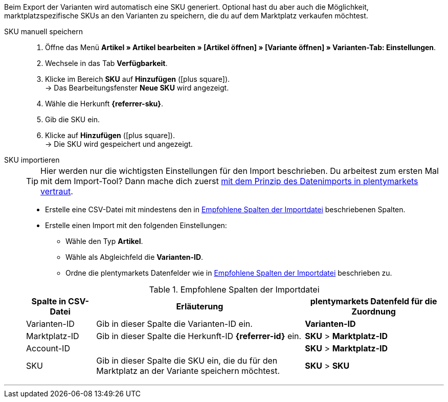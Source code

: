 Beim Export der Varianten wird automatisch eine SKU generiert. Optional hast du aber auch die Möglichkeit, marktplatzspezifische SKUs an den Varianten zu speichern, die du auf dem Marktplatz verkaufen möchtest.

ifdef::sku-cdiscount[]
[IMPORTANT]
.Automatische SKU-Generierung
====
Wenn im Menü *Einrichtung » Märkte » Cdiscount.com » Tab: Einstellungen* die Einstellung *Produkterstellung anfordern* aktiv ist, wird beim nächtlichen Export automatisch für jede exportierte Variante eine SKU generiert. Diese SKU entspricht der Varianten-ID.
====

[IMPORTANT]
.SKUs von bereits existierenden Produkten
====
Vielleicht möchtest du Produkte anbieten, die du bereits manuell oder über andere Softwaresysteme Angebote/Produkte auf Cdiscount erstellt hast. Verknüpfe diese Produkte dann mit deinen Varianten in plentymarkets. Speichere dazu in plentymarkets die Kennzeichnung als SKU, die im Händler-Backend von Cdiscount bei dem jeweiligen Produkt als *Your reference* gespeichert ist.
====
endif::sku-cdiscount[]

[.tabs]
====
SKU manuell speichern::
+
--
. Öffne das Menü *Artikel » Artikel bearbeiten » [Artikel öffnen] » [Variante öffnen] » Varianten-Tab: Einstellungen*.
. Wechsele in das Tab *Verfügbarkeit*.
. Klicke im Bereich *SKU* auf *Hinzufügen* (icon:plus-square[role="green"]). +
→ Das Bearbeitungsfenster *Neue SKU* wird angezeigt.
. Wähle die Herkunft *{referrer-sku}*. +
ifdef::sku-netto[*_Tipp:_* Die Herkunft *Plus.de* gilt auch für den Marktplatz Netto Marken-Discount.]
ifdef::sku-account[]
. Wähle das dazugehörige Marktplatzkonto.
endif::sku-account[]
. Gib die SKU ein.
. Klicke auf *Hinzufügen* (icon:plus-square[role="green"]). +
→ Die SKU wird gespeichert und angezeigt.
--

SKU importieren::
+
--

TIP: Hier werden nur die wichtigsten Einstellungen für den Import beschrieben. Du arbeitest zum ersten Mal mit dem Import-Tool? Dann mache dich zuerst <<daten/daten-importieren/ElasticSync#, mit dem Prinzip des Datenimports in plentymarkets vertraut>>.

* Erstelle eine CSV-Datei mit mindestens den in <<#table-sku-import>> beschriebenen Spalten.
* Erstelle einen Import mit den folgenden Einstellungen:
  ** Wähle den Typ *Artikel*.
  ** Wähle als Abgleichfeld die *Varianten-ID*.
  ** Ordne die plentymarkets Datenfelder wie in <<#table-sku-import>> beschrieben zu.

[[table-sku-import]]
.Empfohlene Spalten der Importdatei
[cols="1a,3a,2a"]
|======
|Spalte in CSV-Datei |Erläuterung |plentymarkets Datenfeld für die Zuordnung

| Varianten-ID
| Gib in dieser Spalte die Varianten-ID ein.
| *Varianten-ID*

| Marktplatz-ID
| Gib in dieser Spalte die Herkunft-ID *{referrer-id}* ein.
| *SKU* > *Marktplatz-ID*

| Account-ID
|
ifdef::sku-amazon[]
Gib in dieser Spalte die ID des Marktplatzkontos ein. +
*_Tipp:_* Die Konto-ID findest du im Menü +
*Einrichtung » Märkte » Amazon » Einstellungen*
endif::sku-amazon[]
ifdef::sku-ebay[]
Gib in dieser Spalte die ID des Marktplatzkontos ein. +
*_Tipp:_* Die Konto-ID findest du im Menü +
*Einrichtung » Märkte » eBay » Einstellungen » Kontoeinstellungen*
endif::sku-ebay[]
ifdef::sku-rakuten[]
Gib in dieser Spalte die ID des Marktplatzkontos ein. +
*_Tipp:_* Die Konto-ID findest du im Menü +
*Einrichtung » Märkte » Rakuten.de*
endif::sku-rakuten[]
ifdef::sku-client[]
Gib in dieser Spalte die plenty-ID des Mandanten ein. +
*_Tipp:_* Die plenty-ID findest du im Menü +
*Einrichtung » Mandant » [Mandant wählen] » Einstellungen » Option: Plenty ID*
endif::sku-client[]
ifdef::sku-others[Für diesen Marktplatz gibt es keine Marktplatzkonten. Gib deshalb in diese Spalte die Zahl *0* ein.]
| *SKU* > *Marktplatz-ID*

| SKU
| Gib in dieser Spalte die SKU ein, die du für den Marktplatz an der Variante speichern möchtest.
| *SKU* > *SKU*
|======
--
====
'''

////
:referrer-sku: xxxx
:referrer-id: xxx
// :sku-others:
// :sku-client:
// :sku-amazon:
// :sku-ebay:
// :sku-rakuten:

////
